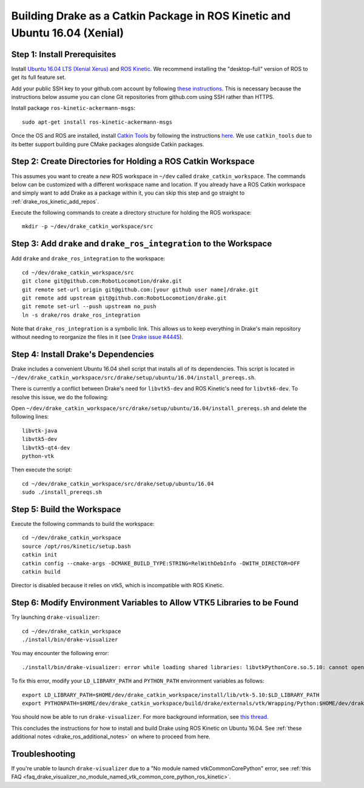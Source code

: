 .. _build_from_source_using_ros_kinetic:

***************************************************************************
Building Drake as a Catkin Package in ROS Kinetic and Ubuntu 16.04 (Xenial)
***************************************************************************

.. _drake_ros_kinetic_prerequisites:

Step 1: Install Prerequisites
=============================

Install `Ubuntu 16.04 LTS (Xenial Xerus) <http://releases.ubuntu.com/16.04/>`_
and `ROS Kinetic <http://wiki.ros.org/kinetic>`_. We recommend installing the
"desktop-full" version of ROS to get its full feature set.

Add your public SSH key to your github.com account by following
`these instructions <https://help.github.com/articles/adding-a-new-ssh-key-to-your-github-account/>`_. This is necessary because the
instructions below assume you can clone Git repositories from github.com using
SSH rather than HTTPS.

Install package ``ros-kinetic-ackermann-msgs``::

    sudo apt-get install ros-kinetic-ackermann-msgs

Once the OS and ROS are installed, install
`Catkin Tools <http://catkin-tools.readthedocs.io/en/latest/>`_ by following
the instructions
`here <http://catkin-tools.readthedocs.io/en/latest/installing.html>`_.
We use ``catkin_tools`` due to its better support building pure CMake packages
alongside Catkin packages.

.. _drake_ros_kinetic_create_workspace_directories:

Step 2: Create Directories for Holding a ROS Catkin Workspace
=============================================================

This assumes you want to create a *new* ROS workspace in ``~/dev`` called
``drake_catkin_workspace``. The commands below can be customized with a
different workspace name and location. If you already have a ROS Catkin
workspace and simply want to add Drake as a package within it, you can skip this
step and go straight to :ref:`drake_ros_kinetic_add_repos`.

Execute the following commands to create a directory structure for holding the
ROS workspace::

    mkdir -p ~/dev/drake_catkin_workspace/src

.. _drake_ros_kinetic_add_repos:

Step 3: Add ``drake`` and ``drake_ros_integration`` to the Workspace
====================================================================

Add ``drake`` and ``drake_ros_integration`` to the workspace::

    cd ~/dev/drake_catkin_workspace/src
    git clone git@github.com:RobotLocomotion/drake.git
    git remote set-url origin git@github.com:[your github user name]/drake.git
    git remote add upstream git@github.com:RobotLocomotion/drake.git
    git remote set-url --push upstream no_push
    ln -s drake/ros drake_ros_integration

Note that ``drake_ros_integration`` is a symbolic link. This allows us to keep
everything in Drake's main repository without needing to reorganize the files in
it (see
`Drake issue #4445 <https://github.com/RobotLocomotion/drake/issues/4445>`_).

.. _drake_ros_kinetic_install_drake_dependencies:

Step 4: Install Drake's Dependencies
====================================

Drake includes a convenient Ubuntu 16.04 shell script that installs all of
its dependencies. This script is located in
``~/dev/drake_catkin_workspace/src/drake/setup/ubuntu/16.04/install_prereqs.sh``.

There is currently a conflict between Drake's need for ``libvtk5-dev`` and
ROS Kinetic's need for ``libvtk6-dev``. To resolve this issue, we do the
following:

Open
``~/dev/drake_catkin_workspace/src/drake/setup/ubuntu/16.04/install_prereqs.sh``
and delete the following lines::

    libvtk-java
    libvtk5-dev
    libvtk5-qt4-dev
    python-vtk

Then execute the script::

    cd ~/dev/drake_catkin_workspace/src/drake/setup/ubuntu/16.04
    sudo ./install_prereqs.sh

.. _drake_ros_kinetic_build_workspace:

Step 5: Build the Workspace
===========================

Execute the following commands to build the workspace::

    cd ~/dev/drake_catkin_workspace
    source /opt/ros/kinetic/setup.bash
    catkin init
    catkin config --cmake-args -DCMAKE_BUILD_TYPE:STRING=RelWithDebInfo -DWITH_DIRECTOR=OFF
    catkin build

Director is disabled because it relies on vtk5, which is incompatible with ROS Kinetic.

.. _drake_ros_kinetic_environment_variables:

Step 6: Modify Environment Variables to Allow VTK5 Libraries to be Found
========================================================================

Try launching ``drake-visualizer``::

    cd ~/dev/drake_catkin_workspace
    ./install/bin/drake-visualizer

You may encounter the following error::

    ./install/bin/drake-visualizer: error while loading shared libraries: libvtkPythonCore.so.5.10: cannot open shared object file: No such file or directory

To fix this error, modify your ``LD_LIBRARY_PATH`` and ``PYTHON_PATH``
environment variables as follows::


    export LD_LIBRARY_PATH=$HOME/dev/drake_catkin_workspace/install/lib/vtk-5.10:$LD_LIBRARY_PATH
    export PYTHONPATH=$HOME/dev/drake_catkin_workspace/build/drake/externals/vtk/Wrapping/Python:$HOME/dev/drake_catkin_workspace/build/drake/externals/vtk/bin:$PYTHONPATH

You should now be able to run ``drake-visualizer``. For more background
information, see
`this thread <https://github.com/RobotLocomotion/drake/issues/3703#issuecomment-252236733>`_.

This concludes the instructions for how to install and build Drake using ROS
Kinetic on Ubuntu 16.04. See
:ref:`these additional notes <drake_ros_additional_notes>` on where to proceed
from here.

.. _drake_ros_kinetic_troubleshooting:

Troubleshooting
===============

If you're unable to launch ``drake-visualizer`` due to a
"No module named vtkCommonCorePython" error, see
:ref:`this FAQ <faq_drake_visualizer_no_module_named_vtk_common_core_python_ros_kinetic>`.
